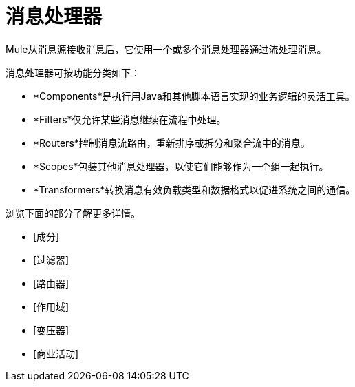 = 消息处理器

Mule从消息源接收消息后，它使用一个或多个消息处理器通过流处理消息。

消息处理器可按功能分类如下：

*  *Components*是执行用Java和其他脚本语言实现的业务逻辑的灵活工具。
*  *Filters*仅允许某些消息继续在流程中处理。
*  *Routers*控制消息流路由，重新排序或拆分和聚合流中的消息。
*  *Scopes*包装其他消息处理器，以使它们能够作为一个组一起执行。
*  *Transformers*转换消息有效负载类型和数据格式以促进系统之间的通信。

浏览下面的部分了解更多详情。

*  [成分]
*  [过滤器]
*  [路由器]
*  [作用域]
*  [变压器]
*  [商业活动]
